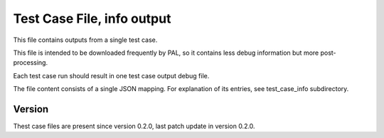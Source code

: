 ..
   Copyright (c) 2021 Cisco and/or its affiliates.
   Licensed under the Apache License, Version 2.0 (the "License");
   you may not use this file except in compliance with the License.
   You may obtain a copy of the License at:
..
       http://www.apache.org/licenses/LICENSE-2.0
..
   Unless required by applicable law or agreed to in writing, software
   distributed under the License is distributed on an "AS IS" BASIS,
   WITHOUT WARRANTIES OR CONDITIONS OF ANY KIND, either express or implied.
   See the License for the specific language governing permissions and
   limitations under the License.


Test Case File, info output
^^^^^^^^^^^^^^^^^^^^^^^^^^^

This file contains outputs from a single test case.

This file is intended to be downloaded frequently by PAL,
so it contains less debug information but more post-processing.

Each test case run should result in one test case output debug file.

The file content consists of a single JSON mapping.
For explanation of its entries, see test_case_info subdirectory.

Version
~~~~~~~

Thest case files are present since version 0.2.0,
last patch update in version 0.2.0.
